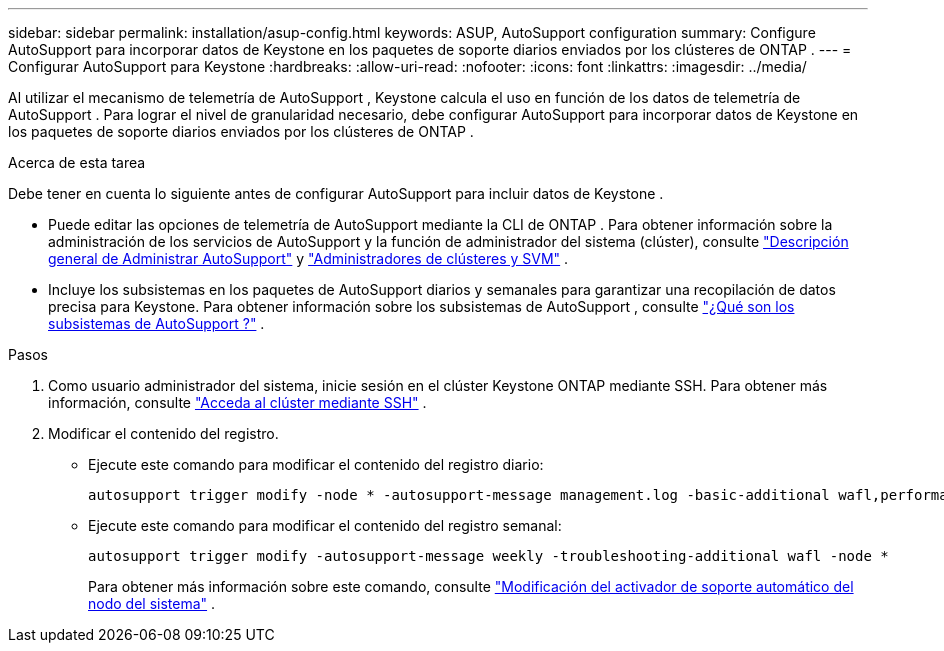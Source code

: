 ---
sidebar: sidebar 
permalink: installation/asup-config.html 
keywords: ASUP, AutoSupport configuration 
summary: Configure AutoSupport para incorporar datos de Keystone en los paquetes de soporte diarios enviados por los clústeres de ONTAP . 
---
= Configurar AutoSupport para Keystone
:hardbreaks:
:allow-uri-read: 
:nofooter: 
:icons: font
:linkattrs: 
:imagesdir: ../media/


[role="lead"]
Al utilizar el mecanismo de telemetría de AutoSupport , Keystone calcula el uso en función de los datos de telemetría de AutoSupport .  Para lograr el nivel de granularidad necesario, debe configurar AutoSupport para incorporar datos de Keystone en los paquetes de soporte diarios enviados por los clústeres de ONTAP .

.Acerca de esta tarea
Debe tener en cuenta lo siguiente antes de configurar AutoSupport para incluir datos de Keystone .

* Puede editar las opciones de telemetría de AutoSupport mediante la CLI de ONTAP .  Para obtener información sobre la administración de los servicios de AutoSupport y la función de administrador del sistema (clúster), consulte https://docs.netapp.com/us-en/ontap/system-admin/manage-autosupport-concept.html["Descripción general de Administrar AutoSupport"^] y https://docs.netapp.com/us-en/ontap/system-admin/cluster-svm-administrators-concept.html["Administradores de clústeres y SVM"^] .
* Incluye los subsistemas en los paquetes de AutoSupport diarios y semanales para garantizar una recopilación de datos precisa para Keystone.  Para obtener información sobre los subsistemas de AutoSupport , consulte https://docs.netapp.com/us-en/ontap/system-admin/autosupport-subsystem-collection-reference.html["¿Qué son los subsistemas de AutoSupport ?"^] .


.Pasos
. Como usuario administrador del sistema, inicie sesión en el clúster Keystone ONTAP mediante SSH.  Para obtener más información, consulte https://docs.netapp.com/us-en/ontap/system-admin/access-cluster-ssh-task.html["Acceda al clúster mediante SSH"^] .
. Modificar el contenido del registro.
+
** Ejecute este comando para modificar el contenido del registro diario:
+
[source]
----
autosupport trigger modify -node * -autosupport-message management.log -basic-additional wafl,performance,snapshot,platform,object_store_server,san,raid,snapmirror -troubleshooting-additional wafl
----
** Ejecute este comando para modificar el contenido del registro semanal:
+
[source]
----
autosupport trigger modify -autosupport-message weekly -troubleshooting-additional wafl -node *
----
+
Para obtener más información sobre este comando, consulte https://docs.netapp.com/us-en/ontap-cli-9131/system-node-autosupport-trigger-modify.html["Modificación del activador de soporte automático del nodo del sistema"^] .




